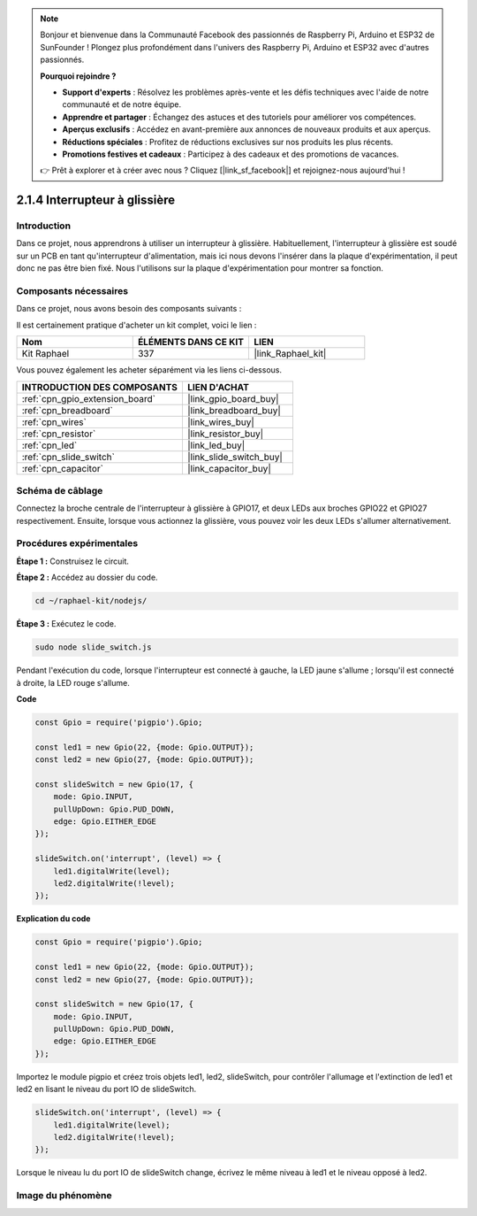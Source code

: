  
.. note::

    Bonjour et bienvenue dans la Communauté Facebook des passionnés de Raspberry Pi, Arduino et ESP32 de SunFounder ! Plongez plus profondément dans l'univers des Raspberry Pi, Arduino et ESP32 avec d'autres passionnés.

    **Pourquoi rejoindre ?**

    - **Support d'experts** : Résolvez les problèmes après-vente et les défis techniques avec l'aide de notre communauté et de notre équipe.
    - **Apprendre et partager** : Échangez des astuces et des tutoriels pour améliorer vos compétences.
    - **Aperçus exclusifs** : Accédez en avant-première aux annonces de nouveaux produits et aux aperçus.
    - **Réductions spéciales** : Profitez de réductions exclusives sur nos produits les plus récents.
    - **Promotions festives et cadeaux** : Participez à des cadeaux et des promotions de vacances.

    👉 Prêt à explorer et à créer avec nous ? Cliquez [|link_sf_facebook|] et rejoignez-nous aujourd'hui !

.. _2.1.4_js:

2.1.4 Interrupteur à glissière
==================================

Introduction
--------------

Dans ce projet, nous apprendrons à utiliser un interrupteur à glissière. Habituellement, 
l'interrupteur à glissière est soudé sur un PCB en tant qu'interrupteur d'alimentation, 
mais ici nous devons l'insérer dans la plaque d'expérimentation, il peut donc ne pas être 
bien fixé. Nous l'utilisons sur la plaque d'expérimentation pour montrer sa fonction.

Composants nécessaires
-------------------------

Dans ce projet, nous avons besoin des composants suivants :

.. image:: ../img/list_2.1.2_slide_switch.png

Il est certainement pratique d'acheter un kit complet, voici le lien : 

.. list-table::
    :widths: 20 20 20
    :header-rows: 1

    *   - Nom	
        - ÉLÉMENTS DANS CE KIT
        - LIEN
    *   - Kit Raphael
        - 337
        - |link_Raphael_kit|

Vous pouvez également les acheter séparément via les liens ci-dessous.

.. list-table::
    :widths: 30 20
    :header-rows: 1

    *   - INTRODUCTION DES COMPOSANTS
        - LIEN D'ACHAT

    *   - :ref:`cpn_gpio_extension_board`
        - |link_gpio_board_buy|
    *   - :ref:`cpn_breadboard`
        - |link_breadboard_buy|
    *   - :ref:`cpn_wires`
        - |link_wires_buy|
    *   - :ref:`cpn_resistor`
        - |link_resistor_buy|
    *   - :ref:`cpn_led`
        - |link_led_buy|
    *   - :ref:`cpn_slide_switch`
        - |link_slide_switch_buy|
    *   - :ref:`cpn_capacitor`
        - |link_capacitor_buy|

Schéma de câblage
--------------------

Connectez la broche centrale de l'interrupteur à glissière à GPIO17, et deux LEDs aux broches 
GPIO22 et GPIO27 respectivement. Ensuite, lorsque vous actionnez la glissière, vous pouvez voir 
les deux LEDs s'allumer alternativement.

.. image:: ../img/image305.png


.. image:: ../img/image306.png

Procédures expérimentales
-----------------------------

**Étape 1 :** Construisez le circuit.

.. image:: ../img/image161.png

**Étape 2 :** Accédez au dossier du code.

.. raw:: html

   <run></run>

.. code-block::

    cd ~/raphael-kit/nodejs/

**Étape 3 :** Exécutez le code.

.. raw:: html

   <run></run>

.. code-block::

    sudo node slide_switch.js

Pendant l'exécution du code, lorsque l'interrupteur est connecté à gauche, la LED jaune s'allume ; 
lorsqu'il est connecté à droite, la LED rouge s'allume.

**Code**

.. code-block:: js

    const Gpio = require('pigpio').Gpio; 

    const led1 = new Gpio(22, {mode: Gpio.OUTPUT});
    const led2 = new Gpio(27, {mode: Gpio.OUTPUT});

    const slideSwitch = new Gpio(17, {
        mode: Gpio.INPUT,
        pullUpDown: Gpio.PUD_DOWN,     
        edge: Gpio.EITHER_EDGE        
    });

    slideSwitch.on('interrupt', (level) => {  
        led1.digitalWrite(level);   
        led2.digitalWrite(!level);       
    });

**Explication du code**

.. code-block:: js

    const Gpio = require('pigpio').Gpio; 

    const led1 = new Gpio(22, {mode: Gpio.OUTPUT});
    const led2 = new Gpio(27, {mode: Gpio.OUTPUT});

    const slideSwitch = new Gpio(17, {
        mode: Gpio.INPUT,
        pullUpDown: Gpio.PUD_DOWN,     
        edge: Gpio.EITHER_EDGE        
    });

Importez le module pigpio et créez trois objets led1, led2, slideSwitch, 
pour contrôler l'allumage et l'extinction de led1 et led2 en lisant le niveau du port IO de slideSwitch.

.. code-block:: js

    slideSwitch.on('interrupt', (level) => {  
        led1.digitalWrite(level);   
        led2.digitalWrite(!level);       
    });

Lorsque le niveau lu du port IO de slideSwitch change, 
écrivez le même niveau à led1 et le niveau opposé à led2.

Image du phénomène
---------------------

.. image:: ../img/image162.jpeg
